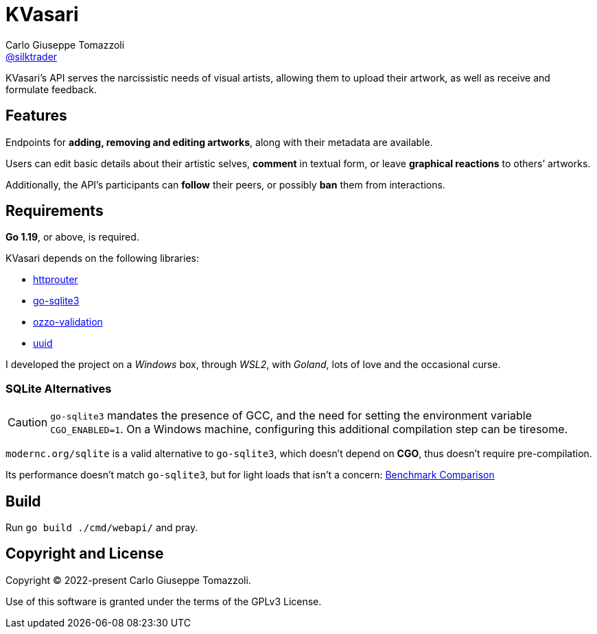 = KVasari
Carlo Giuseppe Tomazzoli <https://github.com/silktrader[@silktrader]>
ifndef::env-github[:icons: font]
ifdef::env-github[]
:status:
:caution-caption: :fire:
:important-caption: :exclamation:
:note-caption: :paperclip:
:tip-caption: :bulb:
:warning-caption: :warning:
endif::[]

KVasari's API serves the narcissistic needs of visual artists, allowing them to upload their artwork, as well as receive and formulate feedback.

== Features

Endpoints for *adding, removing and editing artworks*, along with their metadata are available.

Users can edit basic details about their artistic selves, *comment* in textual form, or leave *graphical reactions* to others`' artworks.

Additionally, the API's participants can *follow* their peers, or possibly *ban* them from interactions.

== Requirements

*Go 1.19*, or above, is required.

KVasari depends on the following libraries:

* https://github.com/julienschmidt/httprouter[httprouter]
* https://github.com/mattn/go-sqlite3[go-sqlite3]
* https://github.com/go-ozzo/ozzo-validation[ozzo-validation]
* https://github.com/gofrs/uuid[uuid]

I developed the project on a _Windows_ box, through _WSL2_, with _Goland_, lots of love and the occasional curse.

=== SQLite Alternatives
[CAUTION]
--
`go-sqlite3` mandates the presence of GCC, and the need for setting the environment variable `CGO_ENABLED=1`. On a Windows machine, configuring this additional compilation step can be tiresome.
--

[https://pkg.go.dev/modernc.org/sqlite]`modernc.org/sqlite` is a valid alternative to `go-sqlite3`, which doesn't depend on *CGO*, thus doesn't require pre-compilation. 

Its performance doesn't match `go-sqlite3`, but for light loads that isn't a concern: https://datastation.multiprocess.io/blog/2022-05-12-sqlite-in-go-with-and-without-cgo.html[Benchmark Comparison]

== Build

Run `go build ./cmd/webapi/` and pray.

== Copyright and License

Copyright (C) 2022-present Carlo Giuseppe Tomazzoli.

Use of this software is granted under the terms of the GPLv3 License.
